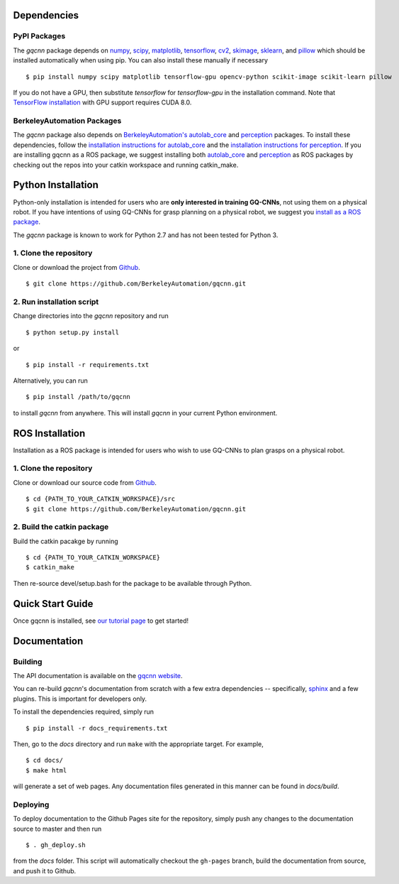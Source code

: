 Dependencies
~~~~~~~~~~~~

PyPI Packages
"""""""""""""
The `gqcnn` package  depends on `numpy`_, `scipy`_, `matplotlib`_, `tensorflow`_, `cv2`_, `skimage`_, `sklearn`_, and `pillow`_ which should be installed automatically when using pip.
You can also install these manually if necessary ::

    $ pip install numpy scipy matplotlib tensorflow-gpu opencv-python scikit-image scikit-learn pillow

.. _numpy: http://www.numpy.org/
.. _scipy: https://www.scipy/org/
.. _matplotlib: http://www.matplotlib.org/
.. _tensorflow: https://www.tensorflow.org/
.. _cv2: http://opencv.org/
.. _pillow: https://python-pillow.org/
.. _skimage: http://scikit-learn.org/stable/
.. _sklearn: http://scikit-image.org/

If you do not have a GPU, then substitute `tensorflow` for `tensorflow-gpu` in the installation command.
Note that `TensorFlow installation`_ with GPU support requires CUDA 8.0.

.. _TensorFlow installation: https://www.tensorflow.org/install

BerkeleyAutomation Packages
"""""""""""""""""""""""""""
The `gqcnn` package also depends on `BerkeleyAutomation's`_ `autolab_core`_ and `perception`_ packages.
To install these dependencies, follow the `installation instructions for autolab_core`_ and the `installation instructions for perception`_.
If you are installing gqcnn as a ROS package, we suggest installing both `autolab_core`_ and `perception`_ as ROS packages by checking out the repos into your catkin workspace and running catkin_make.

.. _BerkeleyAutomation's: https://github.com/BerkeleyAutomation
.. _autolab_core: https://github.com/BerkeleyAutomation/autolab_core
.. _perception: https://github.com/BerkeleyAutomation/perception
.. _installation instructions for autolab_core: https://BerkeleyAutomation.github.io/autolab_core/install/install.html
.. _installation instructions for perception: https://berkeleyautomation.github.io/perception/install/install.html


Python Installation
~~~~~~~~~~~~~~~~~~~

Python-only installation is intended for users who are **only interested in training GQ-CNNs**, not
using them on a physical robot.
If you have intentions of using GQ-CNNs for grasp planning on a physical robot, we suggest you `install as a ROS package`_.

The `gqcnn` package is known to work for Python 2.7 and has not been tested for Python 3.

.. _install as a ROS package: https://berkeleyautomation.github.io/gqcnn/install/install.html#ros-installation

1. Clone the repository
"""""""""""""""""""""""
Clone or download the project from `Github`_. ::

    $ git clone https://github.com/BerkeleyAutomation/gqcnn.git

.. _Github: https://github.com/BerkeleyAutomation/gqcnn

2. Run installation script
""""""""""""""""""""""""""
Change directories into the `gqcnn` repository and run ::

    $ python setup.py install

or ::

    $ pip install -r requirements.txt

Alternatively, you can run ::

    $ pip install /path/to/gqcnn

to install `gqcnn` from anywhere.
This will install `gqcnn` in your current Python environment.

ROS Installation
~~~~~~~~~~~~~~~~

Installation as a ROS package is intended for users who wish to use GQ-CNNs to plan grasps on a physical robot.

1. Clone the repository
"""""""""""""""""""""""
Clone or download our source code from `Github`_. ::

    $ cd {PATH_TO_YOUR_CATKIN_WORKSPACE}/src
    $ git clone https://github.com/BerkeleyAutomation/gqcnn.git

2. Build the catkin package
"""""""""""""""""""""""""""
Build the catkin pacakge by running ::

    $ cd {PATH_TO_YOUR_CATKIN_WORKSPACE}
    $ catkin_make

Then re-source devel/setup.bash for the package to be available through Python.

Quick Start Guide
~~~~~~~~~~~~~~~~~
Once gqcnn is installed, see `our tutorial page`_ to get started!

.. _our tutorial page: https://berkeleyautomation.github.io/gqcnn/tutorials/tutorial.html

Documentation
~~~~~~~~~~~~~

Building
""""""""
The API documentation is available on the `gqcnn website`_.

.. _gqcnn website: https://berkeleyautomation.github.io/gqcnn

You can re-build `gqcnn`'s documentation from scratch with a few extra dependencies --
specifically, `sphinx`_ and a few plugins.
This is important for developers only.

.. _sphinx: http://www.sphinx-doc.org/en/1.4.8/

To install the dependencies required, simply run ::

    $ pip install -r docs_requirements.txt

Then, go to the `docs` directory and run ``make`` with the appropriate target.
For example, ::

    $ cd docs/
    $ make html

will generate a set of web pages. Any documentation files
generated in this manner can be found in `docs/build`.

Deploying
"""""""""
To deploy documentation to the Github Pages site for the repository,
simply push any changes to the documentation source to master
and then run ::

    $ . gh_deploy.sh

from the `docs` folder. This script will automatically checkout the
``gh-pages`` branch, build the documentation from source, and push it
to Github.


